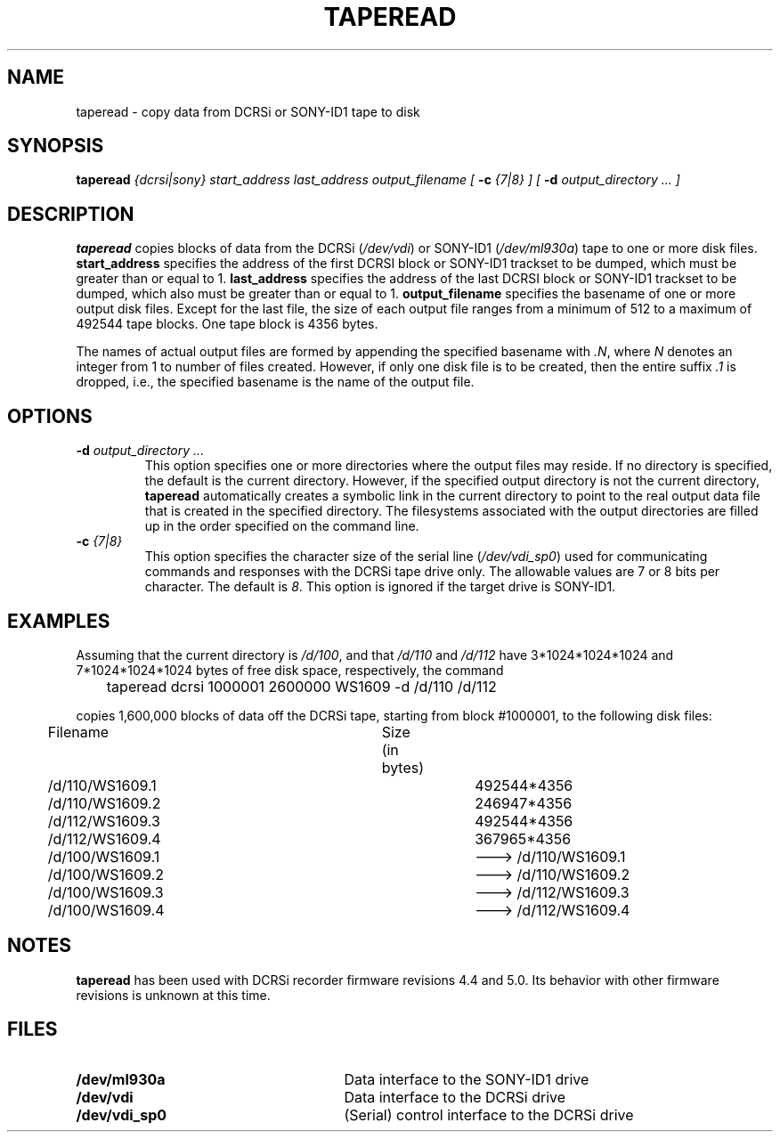 .pl 66
.\"
.TH TAPEREAD 1 "29 April 1996" "ASF SPS Release 1B'" "ASF USER COMMANDS"
.SH NAME
taperead \- copy data from DCRSi or SONY-ID1 tape to disk
.SH SYNOPSIS
.B taperead
.I {dcrsi|sony}
.I start_address
.I last_address
.I output_filename [
.B -c
.I {7|8} ]
.I [
.B -d
.I output_directory ... ]
.SH "DESCRIPTION"
\fBtaperead\fP
copies blocks of data from the DCRSi (\fI/dev/vdi\fR) or
SONY-ID1 (\fI/dev/ml930a\fR) tape to one or more disk files.
\fBstart_address\fP
specifies the address of the first DCRSI block or SONY-ID1 trackset to be
dumped, which must be greater than or equal to 1.
\fBlast_address\fP
specifies the address of the last DCRSI block or SONY-ID1 trackset to be
dumped, which also must be greater than or equal to 1.
\fBoutput_filename\fP
specifies the basename of one or more output disk files.  Except for the last
file, the size of each output file ranges from a minimum of 512 to a maximum
of 492544 tape blocks.  One tape block is 4356 bytes.

The names of actual
output files are formed by appending the specified basename with
\fI.N\fR, where
\fIN\fR denotes an integer from 1 to number of files created.
However, if only one disk file is to be created, then the entire suffix
\fI.1\fR is dropped, i.e.,
the specified basename is the name of the output file.
.SH OPTIONS
.IP "\fB\-d\fP \fIoutput_directory ...\fP"
This option specifies one or more directories where the output files may 
reside.  If no directory is specified, the default is the current directory.
However, if the 
specified output directory is not the current directory,
\fBtaperead\fP automatically creates a symbolic link in the current
directory
to point to the real
output data file that is created in the specified directory.  The filesystems 
associated with the output directories are filled up in the order specified
on the command line.
.IP "\fB\-c\fP \fI{7|8}\fP"
This option specifies the character size of the serial line
(\fI/dev/vdi_sp0\fR)
used for communicating commands and responses with the DCRSi tape drive only.
The allowable values are 7 or 8 bits per character.  The default is \fI8\fR.
This option is ignored if the target drive is SONY-ID1.
.SH EXAMPLES
Assuming that the current directory is \fI/d/100\fR, and that 
\fI/d/110\fR and \fI/d/112\fR have 3*1024*1024*1024 and 7*1024*1024*1024 bytes 
of free disk space, respectively, the command

	taperead dcrsi 1000001 2600000 WS1609 -d /d/110 /d/112

copies 1,600,000 blocks of data off the DCRSi tape, starting from
block #1000001, to the following disk files:

	Filename				Size (in bytes)

	/d/110/WS1609.1				492544*4356
	/d/110/WS1609.2				246947*4356
	/d/112/WS1609.3				492544*4356
	/d/112/WS1609.4				367965*4356
	/d/100/WS1609.1				---> /d/110/WS1609.1
	/d/100/WS1609.2				---> /d/110/WS1609.2
	/d/100/WS1609.3				---> /d/112/WS1609.3
	/d/100/WS1609.4				---> /d/112/WS1609.4

.SH NOTES
\fBtaperead\fP has been used with DCRSi recorder firmware revisions
4.4 and 5.0.
Its behavior with other firmware revisions is unknown at this time.

.SH FILES
.PD 0
.TP 27
.B /dev/ml930a
Data interface to the SONY-ID1 drive
.TP
.B /dev/vdi
Data interface to the DCRSi drive
.TP
.B /dev/vdi_sp0
(Serial) control interface to the DCRSi drive
